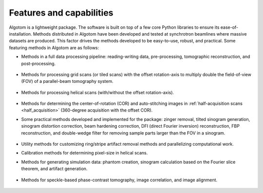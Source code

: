 .. _section2:

Features and capabilities
=========================

Algotom is a lightweight package. The software is built on top of a few core Python
libraries to ensure its ease-of-installation. Methods distributed in Algotom have
been developed and tested at synchrotron beamlines where massive datasets are produced.
This factor drives the methods developed to be easy-to-use, robust, and practical.
Some featuring methods in Algotom are as follows:

- Methods in a full data processing pipeline: reading-writing data,
  pre-processing, tomographic reconstruction, and post-processing.

.. _processing_pipeline:

  .. figure:: section2/figs/fig_2_1.png
   :figwidth: 90%
   :name: fig_2_1
   :align: center
   :figclass: align-center

- Methods for processing grid scans (or tiled scans) with the offset rotation-axis
  to multiply double the field-of-view (FOV) of a parallel-beam tomography system.

  .. figure:: section2/figs/fig_2_2.jpg
   :figwidth: 90%
   :name: fig_2_2
   :align: center
   :figclass: align-center

- Methods for processing helical scans (with/without the offset rotation-axis).

  .. figure:: section2/figs/fig_2_3.jpg
   :figwidth: 90%
   :name: fig_2_3
   :align: center
   :figclass: align-center

- Methods for determining the center-of-rotation (COR) and auto-stitching images
  in :ref:`half-acquisition scans <half_acquisition>` (360-degree acquisition with the offset COR).
- Some practical methods developed and implemented for the package:
  zinger removal, tilted sinogram generation, sinogram distortion correction,
  beam hardening correction, DFI (direct Fourier inversion) reconstruction,
  FBP reconstruction, and double-wedge filter for removing sample parts larger
  than the FOV in a sinogram.

  .. figure:: section2/figs/fig_2_4.jpg
   :figwidth: 90%
   :name: fig_2_4
   :align: center
   :figclass: align-center

- Utility methods for customizing ring/stripe artifact removal methods and
  parallelizing computational work.
- Calibration methods for determining pixel-size in helical scans.
- Methods for generating simulation data: phantom creation, sinogram calculation
  based on the Fourier slice theorem, and artifact generation.

  .. figure:: section2/figs/fig_2_5.png
   :figwidth: 90%
   :name: fig_2_5
   :align: center
   :figclass: align-center

- Methods for speckle-based phase-contrast tomography, image correlation, and image alignment.

  .. figure:: section2/figs/fig_2_6.png
   :figwidth: 90%
   :name: fig_2_6
   :align: center
   :figclass: align-center